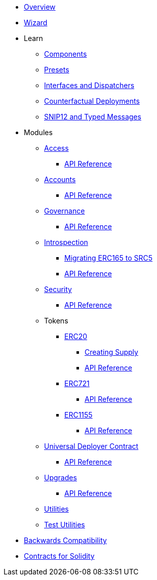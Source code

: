 * xref:index.adoc[Overview]
* xref:wizard.adoc[Wizard]

* Learn

** xref:components.adoc[Components]
** xref:presets.adoc[Presets]
** xref:interfaces.adoc[Interfaces and Dispatchers]
** xref:guides/deployment.adoc[Counterfactual Deployments]
** xref:guides/snip12.adoc[SNIP12 and Typed Messages]

* Modules

** xref:access.adoc[Access]
*** xref:/api/access.adoc[API Reference]

** xref:accounts.adoc[Accounts]
*** xref:/api/account.adoc[API Reference]

** xref:governance.adoc[Governance]
*** xref:/api/governance.adoc[API Reference]

** xref:introspection.adoc[Introspection]
*** xref:/guides/src5-migration.adoc[Migrating ERC165 to SRC5]
*** xref:/api/introspection.adoc[API Reference]

** xref:security.adoc[Security]
*** xref:/api/security.adoc[API Reference]

** Tokens
*** xref:erc20.adoc[ERC20]
**** xref:/guides/erc20-supply.adoc[Creating Supply]
**** xref:/api/erc20.adoc[API Reference]
*** xref:erc721.adoc[ERC721]
**** xref:/api/erc721.adoc[API Reference]
*** xref:erc1155.adoc[ERC1155]
**** xref:/api/erc1155.adoc[API Reference]

** xref:udc.adoc[Universal Deployer Contract]
*** xref:/api/udc.adoc[API Reference]

** xref:upgrades.adoc[Upgrades]
*** xref:/api/upgrades.adoc[API Reference]

** xref:/api/utilities.adoc[Utilities]
** xref:/api/test_utilities.adoc[Test Utilities]

* xref:backwards-compatibility.adoc[Backwards Compatibility]
* xref:contracts::index.adoc[Contracts for Solidity]
